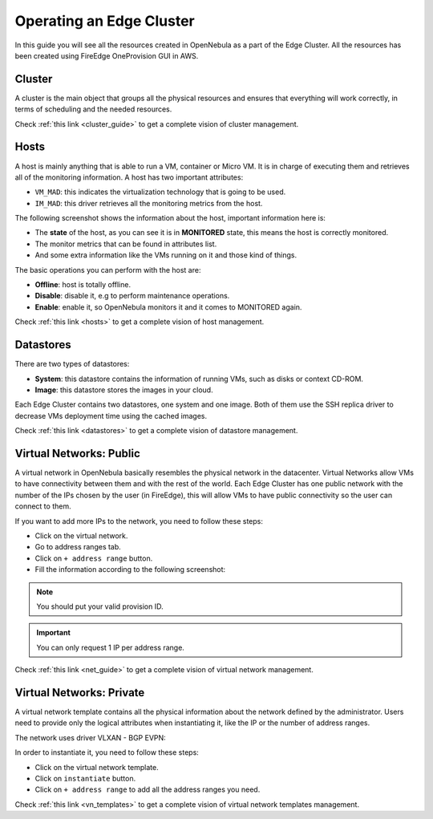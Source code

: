 .. _operating_edge_cluster:

=========================
Operating an Edge Cluster
=========================

In this guide you will see all the resources created in OpenNebula as a part of the Edge Cluster. All the resources has been created using FireEdge OneProvision GUI in AWS.

Cluster
================================================================================

A cluster is the main object that groups all the physical resources and ensures that everything will work correctly, in terms of scheduling and the needed resources.

|image_cluster|

Check :ref:`this link <cluster_guide>` to get a complete vision of cluster management.

Hosts
================================================================================

A host is mainly anything that is able to run a VM, container or Micro VM. It is in charge of executing them and retrieves all of the monitoring information. A host has two important attributes:

* ``VM_MAD``: this indicates the virtualization technology that is going to be used.
* ``IM_MAD``: this driver retrieves all the monitoring metrics from the host.

The following screenshot shows the information about the host, important information here is:

* The **state** of the host, as you can see it is in **MONITORED** state, this means the host is correctly monitored.
* The monitor metrics that can be found in attributes list.
* And some extra information like the VMs running on it and those kind of things.

|image_host|

The basic operations you can perform with the host are:

* **Offline**: host is totally offline.
* **Disable**: disable it, e.g to perform maintenance operations.
* **Enable**: enable it, so OpenNebula monitors it and it comes to MONITORED again.

Check :ref:`this link <hosts>` to get a complete vision of host management.

Datastores
================================================================================

There are two types of datastores:

* **System**: this datastore contains the information of running VMs, such as disks or context CD-ROM.
* **Image**: this datastore stores the images in your cloud.

Each Edge Cluster contains two datastores, one system and one image. Both of them use the SSH replica driver to decrease VMs deployment time using the cached images.

|image_datastore|

Check :ref:`this link <datastores>` to get a complete vision of datastore management.

.. _edge_public:

Virtual Networks: Public
================================================================================

A virtual network in OpenNebula basically resembles the physical network in the datacenter. Virtual Networks allow VMs to have connectivity between them and with the rest of the world. Each Edge Cluster has one public network with the number of the IPs chosen by the user (in FireEdge), this will allow VMs to have public connectivity so the user can connect to them.

|image_public_net|

If you want to add more IPs to the network, you need to follow these steps:

* Click on the virtual network.
* Go to address ranges tab.
* Click on ``+ address range`` button.
* Fill the information according to the following screenshot:

|image_add_ar|

.. note:: You should put your valid provision ID.

.. important:: You can only request 1 IP per address range.

Check :ref:`this link <net_guide>` to get a complete vision of virtual network management.

.. _edge_private:

Virtual Networks: Private
================================================================================

A virtual network template contains all the physical information about the network defined by the administrator. Users need to provide only the logical attributes when instantiating it, like the IP or the number of address ranges.

The network uses driver VLXAN - BGP EVPN:

|image_private_net|

In order to instantiate it, you need to follow these steps:

* Click on the virtual network template.
* Click on ``instantiate`` button.
* Click on ``+ address range`` to add all the address ranges you need.

Check :ref:`this link <vn_templates>` to get a complete vision of virtual network templates management.

.. |image_cluster| image:: /images/edge_cluster.png
.. |image_host| image:: /images/edge_host.png
.. |image_datastore| image:: /images/edge_datastore.png
.. |image_public_net| image:: /images/edge_public_net.png
.. |image_add_ar| image:: /images/edge_add_ar.png
.. |image_private_net| image:: /images/edge_private_net.png

